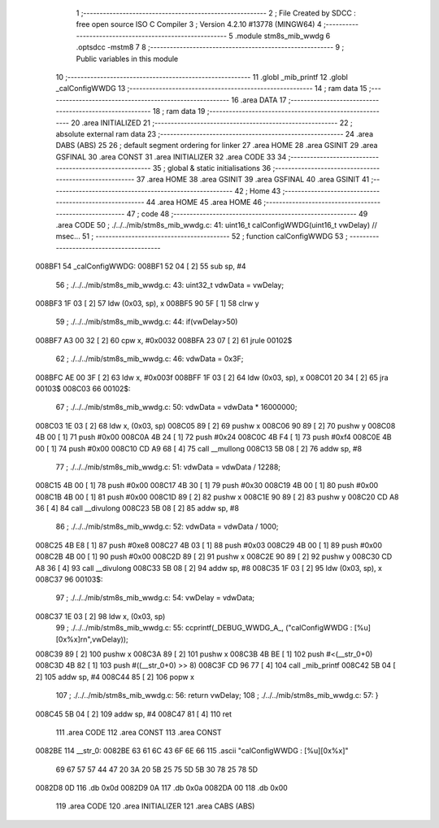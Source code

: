                                       1 ;--------------------------------------------------------
                                      2 ; File Created by SDCC : free open source ISO C Compiler 
                                      3 ; Version 4.2.10 #13778 (MINGW64)
                                      4 ;--------------------------------------------------------
                                      5 	.module stm8s_mib_wwdg
                                      6 	.optsdcc -mstm8
                                      7 	
                                      8 ;--------------------------------------------------------
                                      9 ; Public variables in this module
                                     10 ;--------------------------------------------------------
                                     11 	.globl _mib_printf
                                     12 	.globl _calConfigWWDG
                                     13 ;--------------------------------------------------------
                                     14 ; ram data
                                     15 ;--------------------------------------------------------
                                     16 	.area DATA
                                     17 ;--------------------------------------------------------
                                     18 ; ram data
                                     19 ;--------------------------------------------------------
                                     20 	.area INITIALIZED
                                     21 ;--------------------------------------------------------
                                     22 ; absolute external ram data
                                     23 ;--------------------------------------------------------
                                     24 	.area DABS (ABS)
                                     25 
                                     26 ; default segment ordering for linker
                                     27 	.area HOME
                                     28 	.area GSINIT
                                     29 	.area GSFINAL
                                     30 	.area CONST
                                     31 	.area INITIALIZER
                                     32 	.area CODE
                                     33 
                                     34 ;--------------------------------------------------------
                                     35 ; global & static initialisations
                                     36 ;--------------------------------------------------------
                                     37 	.area HOME
                                     38 	.area GSINIT
                                     39 	.area GSFINAL
                                     40 	.area GSINIT
                                     41 ;--------------------------------------------------------
                                     42 ; Home
                                     43 ;--------------------------------------------------------
                                     44 	.area HOME
                                     45 	.area HOME
                                     46 ;--------------------------------------------------------
                                     47 ; code
                                     48 ;--------------------------------------------------------
                                     49 	.area CODE
                                     50 ;	./../../mib/stm8s_mib_wwdg.c: 41: uint16_t calConfigWWDG(uint16_t vwDelay) // msec... 
                                     51 ;	-----------------------------------------
                                     52 ;	 function calConfigWWDG
                                     53 ;	-----------------------------------------
      008BF1                         54 _calConfigWWDG:
      008BF1 52 04            [ 2]   55 	sub	sp, #4
                                     56 ;	./../../mib/stm8s_mib_wwdg.c: 43: uint32_t vdwData = vwDelay;
      008BF3 1F 03            [ 2]   57 	ldw	(0x03, sp), x
      008BF5 90 5F            [ 1]   58 	clrw	y
                                     59 ;	./../../mib/stm8s_mib_wwdg.c: 44: if(vwDelay>50)
      008BF7 A3 00 32         [ 2]   60 	cpw	x, #0x0032
      008BFA 23 07            [ 2]   61 	jrule	00102$
                                     62 ;	./../../mib/stm8s_mib_wwdg.c: 46: vdwData = 0x3F;
      008BFC AE 00 3F         [ 2]   63 	ldw	x, #0x003f
      008BFF 1F 03            [ 2]   64 	ldw	(0x03, sp), x
      008C01 20 34            [ 2]   65 	jra	00103$
      008C03                         66 00102$:
                                     67 ;	./../../mib/stm8s_mib_wwdg.c: 50: vdwData = vdwData * 16000000;
      008C03 1E 03            [ 2]   68 	ldw	x, (0x03, sp)
      008C05 89               [ 2]   69 	pushw	x
      008C06 90 89            [ 2]   70 	pushw	y
      008C08 4B 00            [ 1]   71 	push	#0x00
      008C0A 4B 24            [ 1]   72 	push	#0x24
      008C0C 4B F4            [ 1]   73 	push	#0xf4
      008C0E 4B 00            [ 1]   74 	push	#0x00
      008C10 CD A9 68         [ 4]   75 	call	__mullong
      008C13 5B 08            [ 2]   76 	addw	sp, #8
                                     77 ;	./../../mib/stm8s_mib_wwdg.c: 51: vdwData = vdwData / 12288;
      008C15 4B 00            [ 1]   78 	push	#0x00
      008C17 4B 30            [ 1]   79 	push	#0x30
      008C19 4B 00            [ 1]   80 	push	#0x00
      008C1B 4B 00            [ 1]   81 	push	#0x00
      008C1D 89               [ 2]   82 	pushw	x
      008C1E 90 89            [ 2]   83 	pushw	y
      008C20 CD A8 36         [ 4]   84 	call	__divulong
      008C23 5B 08            [ 2]   85 	addw	sp, #8
                                     86 ;	./../../mib/stm8s_mib_wwdg.c: 52: vdwData = vdwData / 1000;
      008C25 4B E8            [ 1]   87 	push	#0xe8
      008C27 4B 03            [ 1]   88 	push	#0x03
      008C29 4B 00            [ 1]   89 	push	#0x00
      008C2B 4B 00            [ 1]   90 	push	#0x00
      008C2D 89               [ 2]   91 	pushw	x
      008C2E 90 89            [ 2]   92 	pushw	y
      008C30 CD A8 36         [ 4]   93 	call	__divulong
      008C33 5B 08            [ 2]   94 	addw	sp, #8
      008C35 1F 03            [ 2]   95 	ldw	(0x03, sp), x
      008C37                         96 00103$:
                                     97 ;	./../../mib/stm8s_mib_wwdg.c: 54: vwDelay = vdwData;
      008C37 1E 03            [ 2]   98 	ldw	x, (0x03, sp)
                                     99 ;	./../../mib/stm8s_mib_wwdg.c: 55: ccprintf(_DEBUG_WWDG_A_, ("calConfigWWDG : [%u][0x%x]\r\n",vwDelay));		 
      008C39 89               [ 2]  100 	pushw	x
      008C3A 89               [ 2]  101 	pushw	x
      008C3B 4B BE            [ 1]  102 	push	#<(__str_0+0)
      008C3D 4B 82            [ 1]  103 	push	#((__str_0+0) >> 8)
      008C3F CD 96 77         [ 4]  104 	call	_mib_printf
      008C42 5B 04            [ 2]  105 	addw	sp, #4
      008C44 85               [ 2]  106 	popw	x
                                    107 ;	./../../mib/stm8s_mib_wwdg.c: 56: return vwDelay;
                                    108 ;	./../../mib/stm8s_mib_wwdg.c: 57: }
      008C45 5B 04            [ 2]  109 	addw	sp, #4
      008C47 81               [ 4]  110 	ret
                                    111 	.area CODE
                                    112 	.area CONST
                                    113 	.area CONST
      0082BE                        114 __str_0:
      0082BE 63 61 6C 43 6F 6E 66   115 	.ascii "calConfigWWDG : [%u][0x%x]"
             69 67 57 57 44 47 20
             3A 20 5B 25 75 5D 5B
             30 78 25 78 5D
      0082D8 0D                     116 	.db 0x0d
      0082D9 0A                     117 	.db 0x0a
      0082DA 00                     118 	.db 0x00
                                    119 	.area CODE
                                    120 	.area INITIALIZER
                                    121 	.area CABS (ABS)
